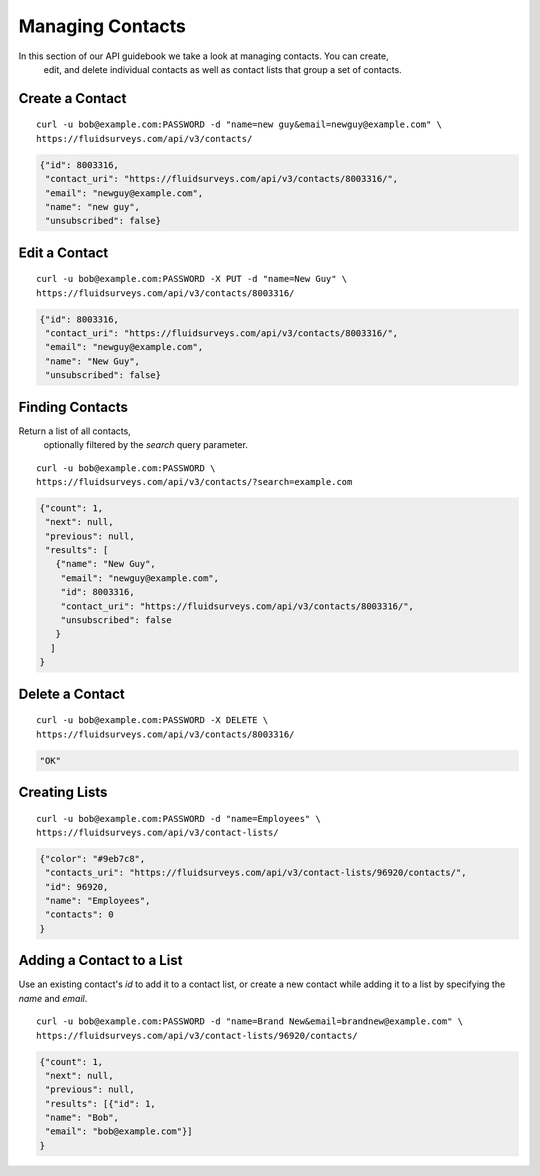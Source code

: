 .. _contacts-guide:

Managing Contacts
=================

In this section of our API guidebook we take a look at managing contacts.  You can create,
   edit,
   and delete individual contacts as well as contact lists that group a set of contacts.

Create a Contact
----------------

.. http:post:: /api/v3/contacts/

  *(\* denotes required parameters)*

  :form name*: the name of the contact
  :form email*: email address of the contact

::

  curl -u bob@example.com:PASSWORD -d "name=new guy&email=newguy@example.com" \
  https://fluidsurveys.com/api/v3/contacts/

.. code-block:: json

  {"id": 8003316,
   "contact_uri": "https://fluidsurveys.com/api/v3/contacts/8003316/",
   "email": "newguy@example.com",
   "name": "new guy",
   "unsubscribed": false}

Edit a Contact
--------------

.. http:put:: /api/v3/contacts/:id/

  :form name: updated name
  :form email: updated email

::

  curl -u bob@example.com:PASSWORD -X PUT -d "name=New Guy" \
  https://fluidsurveys.com/api/v3/contacts/8003316/

.. code-block:: json

  {"id": 8003316,
   "contact_uri": "https://fluidsurveys.com/api/v3/contacts/8003316/",
   "email": "newguy@example.com",
   "name": "New Guy",
   "unsubscribed": false}


Finding Contacts
----------------

.. http:get:: /api/v3/contacts/

  :query search: optional keyword to search for

Return a list of all contacts,
   optionally filtered by the `search` query parameter.

::

  curl -u bob@example.com:PASSWORD \
  https://fluidsurveys.com/api/v3/contacts/?search=example.com

.. code-block:: json

  {"count": 1,
   "next": null,
   "previous": null,
   "results": [
     {"name": "New Guy",
      "email": "newguy@example.com",
      "id": 8003316,
      "contact_uri": "https://fluidsurveys.com/api/v3/contacts/8003316/",
      "unsubscribed": false
     }
    ]
  }

Delete a Contact
----------------

.. http:delete:: /api/v3/contacts/:id/

::

  curl -u bob@example.com:PASSWORD -X DELETE \
  https://fluidsurveys.com/api/v3/contacts/8003316/

.. code-block:: json

  "OK"

Creating Lists
--------------

.. http:post:: /api/v3/contact-lists/

  :form name: name of contact list
  :form color: hexadecimal color code

::

  curl -u bob@example.com:PASSWORD -d "name=Employees" \
  https://fluidsurveys.com/api/v3/contact-lists/

.. code-block:: json

  {"color": "#9eb7c8",
   "contacts_uri": "https://fluidsurveys.com/api/v3/contact-lists/96920/contacts/",
   "id": 96920,
   "name": "Employees",
   "contacts": 0
  }

Adding a Contact to a List
--------------------------

Use an existing contact's `id` to add it to a contact list, or create a new contact while adding it to a list by specifying the `name` and `email`. 

.. http:post:: /api/v3/contact-lists/:id/contacts/
  
  :form id: a comma seperated list of contact ids
  :form name: name of new contact
  :form email: email of new contact
  
::

  curl -u bob@example.com:PASSWORD -d "name=Brand New&email=brandnew@example.com" \
  https://fluidsurveys.com/api/v3/contact-lists/96920/contacts/
  
.. code-block:: json

  {"count": 1,
   "next": null,
   "previous": null,
   "results": [{"id": 1,
   "name": "Bob",
   "email": "bob@example.com"}]
  }

     

